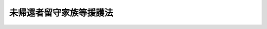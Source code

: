 .. _S28HO161:

========================
未帰還者留守家族等援護法
========================

.. raw:: html
    
    
    <b>未帰還者留守家族等援護法<br>
    （昭和二十八年八月一日法律第百六十一号）</b><br><br><div align="right">最終改正：平成一一年一二月二二日法律第一六〇号</div><br><a name="0000000000000000000000000000000000000000000000000000000000000000000000000000000"></a>
    <br>
    　<a href="#1000000000001000000000000000000000000000000000000000000000000000000000000000000" target="data">第一章　総則（第一条―第四条）</a>
    <br>
    　<a href="#1000000000002000000000000000000000000000000000000000000000000000000000000000000" target="data">第二章　援護（第五条―第二十八条）</a>
    <br>
    　<a href="#1000000000003000000000000000000000000000000000000000000000000000000000000000000" target="data">第三章　調査究明及び未帰還者の帰還促進（第二十九条）</a>
    <br>
    　<a href="#1000000000004000000000000000000000000000000000000000000000000000000000000000000" target="data">第四章　雑則（第三十条―第三十六条）</a>
    <br>
    　<a href="#5000000000000000000000000000000000000000000000000000000000000000000000000000000" target="data">附則</a>
    <br><p>　　　<b><a name="1000000000001000000000000000000000000000000000000000000000000000000000000000000">第一章　総則</a>
    </b>
    </p><p>
    </p><div class="arttitle"><a name="1000000000000000000000000000000000000000000000000100000000000000000000000000000">（この法律の目的）</a>
    </div><div class="item"><b>第一条</b>
    <a name="1000000000000000000000000000000000000000000000000100000000001000000000000000000"></a>
    　この法律は、未帰還者が置かれている特別の状態にかんがみ、国の責任において、その留守家族に対して手当を支給するとともに、未帰還者が帰還した場合において帰郷旅費の支給等を行い、もつてこれらの者を援護することを目的とする。
    </div>
    
    <p>
    </p><div class="arttitle"><a name="1000000000000000000000000000000000000000000000000200000000000000000000000000000">（未帰還者）</a>
    </div><div class="item"><b>第二条</b>
    <a name="1000000000000000000000000000000000000000000000000200000000001000000000000000000"></a>
    　この法律において「未帰還者」とは、左の各号に掲げる者であつて、日本の国籍を有するものをいう。
    <div class="number"><b><a name="1000000000000000000000000000000000000000000000000200000000001000000001000000000">一</a>
    </b>
    　もとの陸海軍に属していた者（もとの陸海軍から俸給、給料又はこれに相当する給与を受けていなかつた者を除く。）であつて、まだ復員していないもの（以下「未復員者」という。）
    </div>
    <div class="number"><b><a name="1000000000000000000000000000000000000000000000000200000000001000000002000000000">二</a>
    </b>
    　未復員者以外の者であつて、昭和二十年八月九日以後ソビエト社会主義共和国連邦、樺太、千島、北緯三十八度以北の朝鮮、関東州、満洲又は中国本土の地域内において生存していたと認められる資料があり、且つ、まだ帰還していないもの（自己の意思により帰還し条に掲げる裁判により本邦以外の地域において拘禁されていた者であつて、その拘禁を解かれまだ帰還していないものは、この法律の適用については、未帰還者とみなす。但し、日本の国籍を有しない者は、この限りでない。
    </div>
    
    <p>
    </p><div class="arttitle"><a name="1000000000000000000000000000000000000000000000000300000000000000000000000000000">（帰還）</a>
    </div><div class="item"><b>第三条</b>
    <a name="1000000000000000000000000000000000000000000000000300000000001000000000000000000"></a>
    　この法律において「帰還」とは、本邦以外の地域から居住の目的をもつて、本邦に帰ることをいう。
    </div>
    <div class="item"><b><a name="1000000000000000000000000000000000000000000000000300000000002000000000000000000">２</a>
    </b>
    　前条第二項の規定により未帰還者とみなされる者であつて、本邦において拘禁されているものが、その拘禁を解かれたときは、帰還したものとみなす。
    </div>
    
    <p>
    </p><div class="arttitle"><a name="1000000000000000000000000000000000000000000000000400000000000000000000000000000">（留守家族）</a>
    </div><div class="item"><b>第四条</b>
    <a name="1000000000000000000000000000000000000000000000000400000000001000000000000000000"></a>
    　この法律において「留守家族」とは、未帰還者の配偶者（婚姻の届出をしていないが、事実上婚姻関係と同様の事情にある者を含む。以下同じ。）、子、父母、孫及び祖父母であつて、本邦に住所又は居所を有するものをいう。
    </div>
    <div class="item"><b><a name="1000000000000000000000000000000000000000000000000400000000002000000000000000000">２</a>
    </b>
    　留守家族は、当該未帰還者が死亡していたことが後に判明した場合においても、その死亡の日にさかのぼつて留守家族でなかつたものとして取り扱われることはない。
    </div>
    
    
    <p>　　　<b><a name="1000000000002000000000000000000000000000000000000000000000000000000000000000000">第二章　援護</a>
    </b>
    </p><p>
    </p><div class="arttitle"><a name="1000000000000000000000000000000000000000000000000500000000000000000000000000000">（留守家族手当の支給）</a>
    </div><div class="item"><b>第五条</b>
    <a name="1000000000000000000000000000000000000000000000000500000000001000000000000000000"></a>
    　未帰還者の留守家族には、留守家族手当を支給する。
    </div>
    <div class="item"><b><a name="1000000000000000000000000000000000000000000000000500000000002000000000000000000">２</a>
    </b>
    　留守家族手当の支給は、これを受けようとする者の申請に基いて行う。
    </div>
    
    <p>
    </p><div class="arttitle"><a name="1000000000000000000000000000000000000000000000000600000000000000000000000000000">（留守家族の順位）</a>
    </div><div class="item"><b>第六条</b>
    <a name="1000000000000000000000000000000000000000000000000600000000001000000000000000000"></a>
    　留守家族手当の支給を受けることができる留守家族の順位は、配偶者、子、父母、孫、祖父母の順序とし、父母については、養父母は実父母に、祖父母については、養父母の父母は実父母の父母に、父母の養父母は父母の実父母に、それぞれ先だつものとする。
    </div>
    <div class="item"><b><a name="1000000000000000000000000000000000000000000000000600000000002000000000000000000">２</a>
    </b>
    　先順位者たるべき者が、次順位者たるべき者より後に生ずるに至つたときは、前項の規定は、当該次順位者が留守家族手当の支給を受けることができなくなつた後に限り、適用する。
    </div>
    
    <p>
    </p><div class="arttitle"><a name="1000000000000000000000000000000000000000000000000700000000000000000000000000000">（留守家族手当の支給条件）</a>
    </div><div class="item"><b>第七条</b>
    <a name="1000000000000000000000000000000000000000000000000700000000001000000000000000000"></a>
    　留守家族手当は、未帰還者が帰還しているとすれば、留守家族が主としてその者の収入によつて生計を維持していると認められる場合であつて、且つ、夫（婚姻の届出をしていないが、事実上婚姻関係と同様の事情にある者を含む。以下同じ。）、子、父母、孫又は祖父母については、これらの者がそれぞれ左の各号に規定する条件に該当する場合に支給する。
    <div class="number"><b><a name="1000000000000000000000000000000000000000000000000700000000001000000001000000000">一</a>
    </b>
    　夫については、障害の状態にあること。
    </div>
    <div class="number"><b><a name="1000000000000000000000000000000000000000000000000700000000001000000002000000000">二</a>
    </b>
    　子については、十八歳未満であること、又は障害の状態にあること。
    </div>
    <div class="number"><b><a name="1000000000000000000000000000000000000000000000000700000000001000000003000000000">三</a>
    </b>
    　父母については、六十歳以上であること、障害の状態にあること、又は配偶者がなく、且つ、その者を扶養することができる直系血族がないこと。
    </div>
    <div class="number"><b><a name="1000000000000000000000000000000000000000000000000700000000001000000004000000000">四</a>
    </b>
    　孫については、十八歳未満であること、又は障害の状態にあること。
    </div>
    <div class="number"><b><a name="1000000000000000000000000000000000000000000000000700000000001000000005000000000">五</a>
    </b>
    　祖父母については、六十歳以上であること、又は障害の状態にあること。
    </div>
    </div>
    
    <p>
    </p><div class="arttitle"><a name="1000000000000000000000000000000000000000000000000800000000000000000000000000000">（留守家族手当の額）</a>
    </div><div class="item"><b>第八条</b>
    <a name="1000000000000000000000000000000000000000000000000800000000001000000000000000000"></a>
    　留守家族手当の月額は、十一万七千九百十円とする。ただし、前条の規定に該当する留守家族が、二人ある場合においては十二万二千四百十円とし、三人ある場合においては十二万六千九百十円とし、四人以上ある場合においては十二万六千九百十円にこれらの留守家族のうち三人を除いた者一人につき千円を加えた額とする。
    </div>
    
    <p>
    </p><div class="arttitle"><a name="1000000000000000000000000000000000000000000000000900000000000000000000000000000">（同順位者数人ある場合の支給の申請）</a>
    </div><div class="item"><b>第九条</b>
    <a name="1000000000000000000000000000000000000000000000000900000000001000000000000000000"></a>
    　留守家族手当の支給を受けるべき同順位の者が二人以上あるときは、これらの者は、同順位者全員のために、そのうち一人を選定して留守家族手当の支給の申請をしなければならない。
    </div>
    
    <p>
    </p><div class="arttitle"><a name="1000000000000000000000000000000000000000000000001000000000000000000000000000000">（留守家族手当の支給方法）</a>
    </div><div class="item"><b>第十条</b>
    <a name="1000000000000000000000000000000000000000000000001000000000001000000000000000000"></a>
    　留守家族手当は、毎月、その月分を支払うものとする。
    </div>
    
    <p>
    </p><div class="arttitle"><a name="1000000000000000000000000000000000000000000000001100000000000000000000000000000">（支給の始期及び終期等）</a>
    </div><div class="item"><b>第十一条</b>
    <a name="1000000000000000000000000000000000000000000000001100000000001000000000000000000"></a>
    　留守家族手当の支給は、留守家族が、留守家族手当の支給の申請をした日の属する月の翌月（留守家族手当の支給を受けていた留守家族が、留守家族手当の支給を受けることができなくなつたことにより、次順位者に転給する場合においては、当該転給の原因たる事由が生じた日の属する月の翌月）から始め、左の各号の一に該当するに至つた日の属する月で終る。
    <div class="number"><b><a name="1000000000000000000000000000000000000000000000001100000000001000000001000000000">一</a>
    </b>
    　未帰還者が帰還したとき。
    </div>
    <div class="number"><b><a name="1000000000000000000000000000000000000000000000001100000000001000000002000000000">二</a>
    </b>
    　厚生労働大臣によつて未帰還者が自己の意思により帰還しないものと認められたとき。
    </div>
    <div class="number"><b><a name="1000000000000000000000000000000000000000000000001100000000001000000003000000000">三</a>
    </b>
    　未帰還者の死亡の事実が判明するに至つたとき。
    </div>
    <div class="number"><b><a name="1000000000000000000000000000000000000000000000001100000000001000000004000000000">四</a>
    </b>
    　前各号のほか、留守家族手当の支給を受けていた留守家族が、留守家族手当の支給を受けることができなくなつたとき。
    </div>
    </div>
    <div class="item"><b><a name="1000000000000000000000000000000000000000000000001100000000002000000000000000000">２</a>
    </b>
    　留守家族手当の支給を受けている留守家族は、未帰還者が死亡したものと確認するに足りる資料を得た場合又は左に掲げる事実を知るに至つた場合には、厚生労働省令で定める場合を除き、遅滞なく、その旨を都道府県知事に届け出なければならない。
    <div class="number"><b><a name="1000000000000000000000000000000000000000000000001100000000002000000001000000000">一</a>
    </b>
    　未帰還者が帰還したこと。
    </div>
    <div class="number"><b><a name="1000000000000000000000000000000000000000000000001100000000002000000002000000000">二</a>
    </b>
    　未帰還者が自己の意思により帰還しない状態にあること。
    </div>
    </div>
    <div class="item"><b><a name="1000000000000000000000000000000000000000000000001100000000003000000000000000000">３</a>
    </b>
    　前項第一号に規定する事実について届出があつた場合においては、未帰還者が帰還した日の属する月の翌月以後、当該留守家族がその事実を知るに至つた日までに、すでに支給した留守家族手当は、国庫に返還させないことができる。
    </div>
    <div class="item"><b><a name="1000000000000000000000000000000000000000000000001100000000004000000000000000000">４</a>
    </b>
    　第一項第二号又は第三号の規定により留守家族手当の支給を終えた場合において、その支給の終了前に当該留守家族が第二項に規定する資料を得、又は同項第二号に掲げる事実を知つていたものであるときは、その資料を得、又はその事実を知るに至つた日の属する月の翌月以後すでに支給した留守家族手当は、国庫に返還させることができる。
    </div>
    
    <p>
    </p><div class="arttitle"><a name="1000000000000000000000000000000000000000000000001200000000000000000000000000000">（留守家族手当の額の改定）</a>
    </div><div class="item"><b>第十二条</b>
    <a name="1000000000000000000000000000000000000000000000001200000000001000000000000000000"></a>
    　留守家族手当の支給を受けている留守家族につき、新たに第八条ただし書の規定により加給すべき留守家族があるに至つた場合における留守家族手当の額の改定は、当該留守家族手当の支給を受けている留守家族の申請により、当該申請のあつた日の属する月の翌月（当該加給の原因となつた事由の生じた日から一箇月以内に申請があつた場合においては、当該事由の生じた日の属する月の翌月）から行う。
    </div>
    <div class="item"><b><a name="1000000000000000000000000000000000000000000000001200000000002000000000000000000">２</a>
    </b>
    　留守家族手当の支給を受けている留守家族につき、加給の原因となつた留守家族がなくなつた場合又はその数が減じた場合における留守家族手当の額の改定は、当該事由が生じた日の属する月の翌月から行う。
    </div>
    
    <p>
    </p><div class="arttitle"><a name="1000000000000000000000000000000000000000000000001300000000000000000000000000000">（留守家族手当の支給をしない場合）</a>
    </div><div class="item"><b>第十三条</b>
    <a name="1000000000000000000000000000000000000000000000001300000000001000000000000000000"></a>
    　この法律の施行後九年を経過した日以後においては、過去七年以内に生存していたと認めるに足りる資料がない未帰還者の留守家族には、留守家族手当を支給しない。
    </div>
    
    <p>
    </p><div class="arttitle"><a name="1000000000000000000000000000000000000000000000001400000000000000000000000000000">（</a><a href="/cgi-bin/idxrefer.cgi?H_FILE=%91%e5%88%ea%93%f1%96%40%8e%6c%94%aa&amp;REF_NAME=%89%b6%8b%8b%96%40&amp;ANCHOR_F=&amp;ANCHOR_T=" target="inyo">恩給法</a>
    等との調整）
    </div><div class="item"><b>第十四条</b>
    <a name="1000000000000000000000000000000000000000000000001400000000001000000000000000000"></a>
    　未帰還者に関し、<a href="/cgi-bin/idxrefer.cgi?H_FILE=%91%e5%88%ea%93%f1%96%40%8e%6c%94%aa&amp;REF_NAME=%89%b6%8b%8b%96%40&amp;ANCHOR_F=&amp;ANCHOR_T=" target="inyo">恩給法</a>
    （大正十二年法律第四十八号）の規定による普通恩給（地方公共団体において支給するこれに相当する給付を含む。）を受ける権利につき裁定があつた場合又は国家公務員等共済組合法等の一部を改正する法律（昭和六十年法律第百五号）<a href="/cgi-bin/idxrefer.cgi?H_FILE=%91%e5%88%ea%93%f1%96%40%8e%6c%94%aa&amp;REF_NAME=%91%e6%93%f1%8f%f0&amp;ANCHOR_F=1000000000000000000000000000000000000000000000000200000000000000000000000000000&amp;ANCHOR_T=1000000000000000000000000000000000000000000000000200000000000000000000000000000#1000000000000000000000000000000000000000000000000200000000000000000000000000000" target="inyo">第二条</a>
    の規定による改正前の国家公務員等共済組合法の長期給付に関する施行法（昭和三十三年法律第百二十九号）<a href="/cgi-bin/idxrefer.cgi?H_FILE=%91%e5%88%ea%93%f1%96%40%8e%6c%94%aa&amp;REF_NAME=%91%e6%8e%6c%8f%5c%8b%e3%8f%f0&amp;ANCHOR_F=1000000000000000000000000000000000000000000000004900000000000000000000000000000&amp;ANCHOR_T=1000000000000000000000000000000000000000000000004900000000000000000000000000000#1000000000000000000000000000000000000000000000004900000000000000000000000000000" target="inyo">第四十九条</a>
    の規定による年金の支給があつた場合においては、当該未帰還者の留守家族には、当該普通恩給又は年金の支給額の限度において、留守家族手当を支給しない。
    </div>
    
    <p>
    </p><div class="arttitle"><a name="1000000000000000000000000000000000000000000000001500000000000000000000000000000">（帰郷旅費）</a>
    </div><div class="item"><b>第十五条</b>
    <a name="1000000000000000000000000000000000000000000000001500000000001000000000000000000"></a>
    　未帰還者が帰還したときは、帰郷旅費として、政令で定める金額を支給する。
    </div>
    
    <p>
    </p><div class="arttitle"><a name="1000000000000000000000000000000000000000000000001600000000000000000000000000000">（葬祭料）</a>
    </div><div class="item"><b>第十六条</b>
    <a name="1000000000000000000000000000000000000000000000001600000000001000000000000000000"></a>
    　未帰還者の死亡の事実が判明するに至つた場合においては、葬祭料として、その遺族（遺族がない場合においては、葬祭を行う者）に対し、その者の申請により、死亡者一人につき政令で定める金額を支給する。ただし、本邦に住所又は居所を有しない者には、支給しない。
    </div>
    <div class="item"><b><a name="1000000000000000000000000000000000000000000000001600000000002000000000000000000">２</a>
    </b>
    　前項に規定する遺族の範囲は、死亡した者の配偶者、子、父母、孫、祖父母及び兄弟姉妹とし、その順位は、葬祭を行う遺族があるときはその者を先にし、その者がないときは配偶者、子、父母、孫、祖父母、兄弟姉妹の順序による。
    </div>
    
    <p>
    </p><div class="arttitle"><a name="1000000000000000000000000000000000000000000000001700000000000000000000000000000">（遺骨引取経費）</a>
    </div><div class="item"><b>第十七条</b>
    <a name="1000000000000000000000000000000000000000000000001700000000001000000000000000000"></a>
    　未帰還者のうち、未復員者、ソビエト社会主義共和国連邦の地域内の未復員者と同様の実情にある者又は第二条第二項の規定により未帰還者とみなされる者につき、その者の死亡の事実が判明するに至つた場合においては、遺骨の引取に要する経費として、その遺族（遺族がない場合においては、葬祭を行う者）に対し、その者の申請により、死亡者一人につき政令で定める金額を支給する。ただし、本邦に住所又は居所を有しない者には、支給しない。
    </div>
    <div class="item"><b><a name="1000000000000000000000000000000000000000000000001700000000002000000000000000000">２</a>
    </b>
    　前条第二項の規定は、前項の場合に準用する。
    </div>
    
    <p>
    </p><div class="item"><b><a name="1000000000000000000000000000000000000000000000001800000000000000000000000000000">第十八条</a>
    </b>
    <a name="1000000000000000000000000000000000000000000000001800000000001000000000000000000"></a>
    　削除
    </div>
    
    <p>
    </p><div class="item"><b><a name="1000000000000000000000000000000000000000000000001900000000000000000000000000000">第十九条</a>
    </b>
    <a name="1000000000000000000000000000000000000000000000001900000000001000000000000000000"></a>
    　削除
    </div>
    
    <p>
    </p><div class="item"><b><a name="1000000000000000000000000000000000000000000000002000000000000000000000000000000">第二十条</a>
    </b>
    <a name="1000000000000000000000000000000000000000000000002000000000001000000000000000000"></a>
    　削除
    </div>
    
    <p>
    </p><div class="item"><b><a name="1000000000000000000000000000000000000000000000002100000000000000000000000000000">第二十一条</a>
    </b>
    <a name="1000000000000000000000000000000000000000000000002100000000001000000000000000000"></a>
    　削除
    </div>
    
    <p>
    </p><div class="item"><b><a name="1000000000000000000000000000000000000000000000002200000000000000000000000000000">第二十二条</a>
    </b>
    <a name="1000000000000000000000000000000000000000000000002200000000001000000000000000000"></a>
    　削除
    </div>
    
    <p>
    </p><div class="item"><b><a name="1000000000000000000000000000000000000000000000002300000000000000000000000000000">第二十三条</a>
    </b>
    <a name="1000000000000000000000000000000000000000000000002300000000001000000000000000000"></a>
    　削除
    </div>
    
    <p>
    </p><div class="item"><b><a name="1000000000000000000000000000000000000000000000002400000000000000000000000000000">第二十四条</a>
    </b>
    <a name="1000000000000000000000000000000000000000000000002400000000001000000000000000000"></a>
    　削除
    </div>
    
    <p>
    </p><div class="item"><b><a name="1000000000000000000000000000000000000000000000002500000000000000000000000000000">第二十五条</a>
    </b>
    <a name="1000000000000000000000000000000000000000000000002500000000001000000000000000000"></a>
    　削除
    </div>
    
    <p>
    </p><div class="arttitle"><a name="1000000000000000000000000000000000000000000000002600000000000000000000000000000">（障害一時金）</a>
    </div><div class="item"><b>第二十六条</b>
    <a name="1000000000000000000000000000000000000000000000002600000000001000000000000000000"></a>
    　第十七条第一項に規定する者が、自己の責に帰することのできない事由により負傷し、又は疾病にかかり、帰還の際なおつている場合、帰還後三年以内になおつた場合又はなおらないがその期間を経過した場合（<a href="/cgi-bin/idxrefer.cgi?H_FILE=%8f%ba%8e%4f%94%aa%96%40%88%ea%98%5a%94%aa&amp;REF_NAME=%90%ed%8f%9d%95%61%8e%d2%93%c1%95%ca%89%87%8c%ec%96%40&amp;ANCHOR_F=&amp;ANCHOR_T=" target="inyo">戦傷病者特別援護法</a>
    （昭和三十八年法律第百六十八号）の規定による療養の給付又は療養費の支給を受ける者については、当該療養の給付又は療養費の支給に係る療養を終わつた場合）において、別表中欄に掲げる程度の障害の状態にあるときは、その程度に応じ、その者の申請により、障害一時金として、同表下欄に定める金額を支給する。
    </div>
    
    <p>
    </p><div class="arttitle"><a name="1000000000000000000000000000000000000000000000002700000000000000000000000000000">（再支給の禁止）</a>
    </div><div class="item"><b>第二十七条</b>
    <a name="1000000000000000000000000000000000000000000000002700000000001000000000000000000"></a>
    　障害一時金の支給を受けた者には、同一の事由については、重ねて障害一時金を支給しない。
    </div>
    <div class="item"><b><a name="1000000000000000000000000000000000000000000000002700000000002000000000000000000">２</a>
    </b>
    　同一の事由について、他の法令の規定により障害一時金に相当する給付を受けることができる者には、障害一時金を支給しない。
    </div>
    
    <p>
    </p><div class="arttitle"><a name="1000000000000000000000000000000000000000000000002800000000000000000000000000000">（報告の請求）</a>
    </div><div class="item"><b>第二十八条</b>
    <a name="1000000000000000000000000000000000000000000000002800000000001000000000000000000"></a>
    　厚生労働大臣は、障害一時金の支給に関して必要があると認めるときは、障害一時金の支給を受ける者その他の関係者に対し、必要な報告を求めることができる。
    </div>
    
    
    <p>　　　<b><a name="1000000000003000000000000000000000000000000000000000000000000000000000000000000">第三章　調査究明及び未帰還者の帰還促進</a>
    </b>
    </p><p>
    </p><div class="arttitle"><a name="1000000000000000000000000000000000000000000000002900000000000000000000000000000">（調査究明及び帰還促進）</a>
    </div><div class="item"><b>第二十九条</b>
    <a name="1000000000000000000000000000000000000000000000002900000000001000000000000000000"></a>
    　国は、未帰還者の状況について調査究明をするとともに、その帰還の促進に努めなければならない。
    </div>
    
    
    <p>　　　<b><a name="1000000000004000000000000000000000000000000000000000000000000000000000000000000">第四章　雑則</a>
    </b>
    </p><p>
    </p><div class="arttitle"><a name="1000000000000000000000000000000000000000000000003000000000000000000000000000000">（時効）</a>
    </div><div class="item"><b>第三十条</b>
    <a name="1000000000000000000000000000000000000000000000003000000000001000000000000000000"></a>
    　障害一時金の支給を受ける権利は、その支給事由の生じた日から二年間行わないときは、時効によつて消滅する。
    </div>
    
    <p>
    </p><div class="arttitle"><a name="1000000000000000000000000000000000000000000000003100000000000000000000000000000">（譲渡等の禁止）</a>
    </div><div class="item"><b>第三十一条</b>
    <a name="1000000000000000000000000000000000000000000000003100000000001000000000000000000"></a>
    　この法律により援護を受ける権利は、譲り渡し、担保に供し、又は差し押えることができない。
    </div>
    
    <p>
    </p><div class="arttitle"><a name="1000000000000000000000000000000000000000000000003200000000000000000000000000000">（非課税）</a>
    </div><div class="item"><b>第三十二条</b>
    <a name="1000000000000000000000000000000000000000000000003200000000001000000000000000000"></a>
    　この法律により支給を受けた金銭を標準として、租税その他の公課を課することができない。
    </div>
    <div class="item"><b><a name="1000000000000000000000000000000000000000000000003200000000002000000000000000000">２</a>
    </b>
    　援護に関する書類には、印紙税を課さない。
    </div>
    
    <p>
    </p><div class="item"><b><a name="1000000000000000000000000000000000000000000000003300000000000000000000000000000">第三十三条</a>
    </b>
    <a name="1000000000000000000000000000000000000000000000003300000000001000000000000000000"></a>
    　削除
    </div>
    
    <p>
    </p><div class="arttitle"><a name="1000000000000000000000000000000000000000000000003400000000000000000000000000000">（権限又は事務の委任）</a>
    </div><div class="item"><b>第三十四条</b>
    <a name="1000000000000000000000000000000000000000000000003400000000001000000000000000000"></a>
    　この法律の施行に関する厚生労働大臣の権限又は権限に属する事務であつて、政令で定めるものは、政令で定めるところにより、内閣府、宮内庁並びに<a href="/cgi-bin/idxrefer.cgi?H_FILE=%95%bd%88%ea%88%ea%96%40%94%aa%8b%e3&amp;REF_NAME=%93%e0%8a%74%95%7b%90%dd%92%75%96%40&amp;ANCHOR_F=&amp;ANCHOR_T=" target="inyo">内閣府設置法</a>
    （平成十一年法律第八十九号）<a href="/cgi-bin/idxrefer.cgi?H_FILE=%95%bd%88%ea%88%ea%96%40%94%aa%8b%e3&amp;REF_NAME=%91%e6%8e%6c%8f%5c%8b%e3%8f%f0%91%e6%88%ea%8d%80&amp;ANCHOR_F=1000000000000000000000000000000000000000000000004900000000001000000000000000000&amp;ANCHOR_T=1000000000000000000000000000000000000000000000004900000000001000000000000000000#1000000000000000000000000000000000000000000000004900000000001000000000000000000" target="inyo">第四十九条第一項</a>
    及び<a href="/cgi-bin/idxrefer.cgi?H_FILE=%95%bd%88%ea%88%ea%96%40%94%aa%8b%e3&amp;REF_NAME=%91%e6%93%f1%8d%80&amp;ANCHOR_F=1000000000000000000000000000000000000000000000004900000000002000000000000000000&amp;ANCHOR_T=1000000000000000000000000000000000000000000000004900000000002000000000000000000#1000000000000000000000000000000000000000000000004900000000002000000000000000000" target="inyo">第二項</a>
    に規定する機関並びに<a href="/cgi-bin/idxrefer.cgi?H_FILE=%8f%ba%93%f1%8e%4f%96%40%88%ea%93%f1%81%5a&amp;REF_NAME=%8d%91%89%c6%8d%73%90%ad%91%67%90%44%96%40&amp;ANCHOR_F=&amp;ANCHOR_T=" target="inyo">国家行政組織法</a>
    （昭和二十三年法律第百二十号）<a href="/cgi-bin/idxrefer.cgi?H_FILE=%8f%ba%93%f1%8e%4f%96%40%88%ea%93%f1%81%5a&amp;REF_NAME=%91%e6%8e%4f%8f%f0%91%e6%93%f1%8d%80&amp;ANCHOR_F=1000000000000000000000000000000000000000000000000300000000002000000000000000000&amp;ANCHOR_T=1000000000000000000000000000000000000000000000000300000000002000000000000000000#1000000000000000000000000000000000000000000000000300000000002000000000000000000" target="inyo">第三条第二項</a>
    に規定する機関の長その他政令で定める者に委任することができる。
    </div>
    
    <p>
    </p><div class="arttitle"><a name="1000000000000000000000000000000000000000000000003400200000000000000000000000000">（都道府県が処理する事務）</a>
    </div><div class="item"><b>第三十四条の二</b>
    <a name="1000000000000000000000000000000000000000000000003400200000001000000000000000000"></a>
    　この法律に規定する厚生労働大臣の権限に属する事務の一部は、政令で定めるところにより、都道府県知事が行うこととすることができる。
    </div>
    
    <p>
    </p><div class="arttitle"><a name="1000000000000000000000000000000000000000000000003400300000000000000000000000000">（事務の区分）</a>
    </div><div class="item"><b>第三十四条の三</b>
    <a name="1000000000000000000000000000000000000000000000003400300000001000000000000000000"></a>
    　第十一条第二項の規定により都道府県が処理することとされている事務は、<a href="/cgi-bin/idxrefer.cgi?H_FILE=%8f%ba%93%f1%93%f1%96%40%98%5a%8e%b5&amp;REF_NAME=%92%6e%95%fb%8e%a9%8e%a1%96%40&amp;ANCHOR_F=&amp;ANCHOR_T=" target="inyo">地方自治法</a>
    （昭和二十二年法律第六十七号）<a href="/cgi-bin/idxrefer.cgi?H_FILE=%8f%ba%93%f1%93%f1%96%40%98%5a%8e%b5&amp;REF_NAME=%91%e6%93%f1%8f%f0%91%e6%8b%e3%8d%80%91%e6%88%ea%8d%86&amp;ANCHOR_F=1000000000000000000000000000000000000000000000000200000000009000000001000000000&amp;ANCHOR_T=1000000000000000000000000000000000000000000000000200000000009000000001000000000#1000000000000000000000000000000000000000000000000200000000009000000001000000000" target="inyo">第二条第九項第一号</a>
    に規定する<a href="/cgi-bin/idxrefer.cgi?H_FILE=%8f%ba%93%f1%93%f1%96%40%98%5a%8e%b5&amp;REF_NAME=%91%e6%88%ea%8d%86&amp;ANCHOR_F=1000000000000000000000000000000000000000000000000200000000009000000001000000000&amp;ANCHOR_T=1000000000000000000000000000000000000000000000000200000000009000000001000000000#1000000000000000000000000000000000000000000000000200000000009000000001000000000" target="inyo">第一号</a>
    法定受託事務とする。
    </div>
    
    <p>
    </p><div class="arttitle"><a name="1000000000000000000000000000000000000000000000003500000000000000000000000000000">（省令への委任）</a>
    </div><div class="item"><b>第三十五条</b>
    <a name="1000000000000000000000000000000000000000000000003500000000001000000000000000000"></a>
    　この法律に特別の規定がある場合を除くほか、この法律の実施のための手続その他その執行について必要な細則は、厚生労働省令で定める。
    </div>
    
    <p>
    </p><div class="arttitle"><a name="1000000000000000000000000000000000000000000000003600000000000000000000000000000">（罰則）</a>
    </div><div class="item"><b>第三十六条</b>
    <a name="1000000000000000000000000000000000000000000000003600000000001000000000000000000"></a>
    　第二十八条の規定に違反して、報告をせず、又は虚偽の報告をした者は、一万円以下の過料に処する。
    </div>
    
    
    
    <br><a name="5000000000000000000000000000000000000000000000000000000000000000000000000000000"></a>
    　　　<a name="5000000001000000000000000000000000000000000000000000000000000000000000000000000"><b>附　則　抄</b></a>
    <br><p></p><div class="item"><b>１</b>
    　この法律は、昭和二十八年八月一日から施行する。
    </div>
    <div class="arttitle">（未復員者給与法等の廃止）</div>
    <div class="item"><b>２</b>
    　未復員者給与法（昭和二十二年法律第百八十二号。以下「旧法」という。）及び特別未帰還者給与法（昭和二十三年法律第二百七十九号）は、廃止する。
    </div>
    <div class="arttitle">（申請主義の特例）</div>
    <div class="item"><b>４</b>
    　この法律の施行の際、現に旧法（特別未帰還者給与法第二条において準用する場合を含む。以下同じ。）又は従前の公務員給与法附則第三項（他の法令において準用し、又は例による場合を含む。以下同じ。）の規定により、俸給又は扶養手当（以下単に「俸給」という。）の支払を受けている者で、この法律の規定により留守家族手当の支給を受けることができるものに対しては、第五条第二項の申請を要しないで、昭和二十八年八月分から留守家族手当を支給する。
    </div>
    <div class="arttitle">（留守家族手当の始期の特例）</div>
    <div class="item"><b>５</b>
    　この法律の施行後昭和二十八年九月三十日までの間に、留守家族が第七条の規定に該当するに至つた場合において、当該留守家族が、同年十月三十一日までの間に、留守家族手当の支給の申請をしたときは、当該留守家族に対する留守家族手当の支給の始期は、第十一条第一項の規定にかかわらず、を受けることができる留守家族がなくなるまでの間、特別手当を支給しない。
    </div>
    <div class="item"><b>１０</b>
    　この法律の施行後留守家族手当の支給を受けることができる留守家族がなくなつた場合において、他に従前の例による扶養親族たる資格を有する者（この法律の施行後その資格を有するに至つた者を除く。）があるときは、その者に対して、その日の属する月の翌月以降、毎月、従前の例により計算した俸給の額に相当する額の特別手当を支給する。
    </div>
    <div class="item"><b>１１</b>
    　前項の場合において、従前の例による扶養親族たる資格を有する者が二人以上であるときは、特別手当は、同項の規定にかかわらず、従前の例による順位により先順位にある者に支給するものとし、同順位者が数人あるときは、その全員に対して支給するものとする。
    </div>
    <div class="item"><b>１２</b>
    　従前の扶養手当の計算の基礎となつた扶養親族のうち、この法律の施行後死亡し、又は従前の例による扶養親族たる資格を欠く者があるに至つたときは、その日の属する月の翌月から特別手当の額を改定するものとし、改定後の額については、従前の例による。
    </div>
    <div class="item"><b>１３</b>
    　第十三条及び第十四条の規定は、特別手当について準用する。
    </div>
    <div class="item"><b>１４</b>
    　特別手当は、当該未帰還者につき、この法律の規定による留守家族手当の支給を受けることができる留守家族があるに至つた場合には、その日の属する月の翌月以降、留守家族手当の支給を受けることができる留守家族がなくなるまでの間、支給しない。
    </div>
    <div class="arttitle">（額の特例）</div>
    <div class="item"><b>１５</b>
    　附則第九項但書又は前項に規定する場合に支給する留守家族手当の額は、第八条の規定にかかわらず、同条に規定する額に、従前の例による扶養親族たる資格を有する者（この法律の施行後その資格を有するに至つた者及び第七条の規定に該当する者を除く。）一人につき四百円を加えた額とする。
    </div>
    <div class="item"><b>１６</b>
    　前項の規定は、この法律の施行の際現に旧法又は従前の公務員給与法附則第三項の規定により俸給の支払を受けている者に支給する留守家族手当の額について準用する。
    </div>
    <div class="arttitle">（差額支給）</div>
    <div class="item"><b>１７</b>
    　従前の公務員給与法附則第三項の規定による未帰還職員につき、この法律の規定により支給する留守家族手当について、附則第十五項（前項において準用する場合を含む。）又は第八条に規定する額が、左に掲げる額より少額であるときは、その差額を留守家族手当に加えて支給する。
    <div class="number"><b>一</b>
    　第二号に規定する留守家族手当以外の留守家族手当については、この法律の施行の際現に旧法及び従前の公務員給与法附則第三項の規定によつて支給している俸給の額
    </div>
    <div class="number"><b>二</b>
    　附則第十四項に規定する場合に支給する留守家族手当については、その支給をはじめた際支給していた特別手当の額
    </div>
    </div>
    <div class="item"><b>１８</b>
    　前項各号に規定する額は、これらの額の計算の基礎となつた扶養親族のうち、留守家族手当の支給開始後死亡し、又は従前の例による扶養親族たる資格を欠く者があるに至つたときは、その日の属する月の翌月から減額するものとし、減ずべき額については、従前の例による。
    </div>
    <div class="arttitle">（未支給の給与）</div>
    <div class="item"><b>２０</b>
    　旧法又は従前の公務員給与法附則第三項の規定による給与であつて、この法律の施行の際まだ支給していないものについては、なお、従前の例による。
    </div>
    <div class="arttitle">（俸給の返還をさせない場合）</div>
    <div class="item"><b>２１</b>
    　旧法又は従前の公務員給与法附則第三項の規定により、俸給の支給を受けていた者が、すでに死亡し、又は未復員者、特別未帰還者若しくは未帰還職員でなくなつていたことが判明した場合には、その者が死亡し、又は未復員者、特別未帰還者若しくは未帰還職員でなくなつた日以降の分として、その事実が判明した日までの間に、すでに支給された俸給は、国庫に返還させないことができる。
    </div>
    <div class="arttitle">（療養の給付）</div>
    <div class="item"><b>２２</b>
    　第十八条第一項の規定は、この法律の施行前に帰還した未帰還者についても、適用する。但し、その者が療養の給付を受けることができる期間については、従前の例による。
    </div>
    <div class="item"><b>２３</b>
    　この法律の施行前に、旧法第八条の二第一項若しくは未復員者給与法の一部を改正する法律（昭和二十三年法律第二百七十七号。以下「旧法中改正法」という。）附則第二条第一項又は旧法第八条の二第二項（旧法中改正法附則第二条第二項において準用する場合を含む。）の規定によつて、厚生大臣が療養を要するものと認めた負傷又は疾病については、それぞれ第十八条第二項又は同条第六項において準用する同条第二項の規定による厚生大臣の認定があつたものとみなす。
    </div>
    <div class="arttitle">（指定医療機関）</div>
    <div class="item"><b>２４</b>
    　この法律の施行前に、旧法の規定により厚生大臣の指定した医療機関は、この法律の規定により厚生大臣が指定した医療機関とみなす。
    </div>
    <div class="arttitle">（指定医療機関以外の医療機関から受けた療養）</div>
    <div class="item"><b>２５</b>
    　第二十四条第一項の規定は、この法律の施行前に指定医療機関以外の医療機関から療養を受けた者についても、適用する。
    </div>
    <div class="arttitle">（再給付の禁止）</div>
    <div class="item"><b>２６</b>
    　この法律の施行前、他の法令の規定によりこの法律による障害一時金に相当する給付を受けた者には、同一の事由について、この法律による療養を行わず、又は障害一時金を支給しない。但し、厚生大臣が必要があると認める場合においては、療養の給付を行うことができる。
    </div>
    <div class="arttitle">（実績の保障）</div>
    <div class="item"><b>２７</b>
    　この法律の施行の際、現に旧法の規定による給与の支給を受けている者で、第二条に規定する未帰還者でないものは、当分の間、第十七条第一項に規定する未帰還者とみなして、その者及びその留守家族に対し、この法律による援護を行うことができる。
    </div>
    <div class="item"><b>２８</b>
    　前項の者が、本邦以外の地域から本邦に入国したとき（日本国との平和条約第十一条に掲げる裁判により本邦以外の地域において拘禁され、拘禁のまま本邦に入国したときを除く。）は、この法律の適用については、その者が帰還したものとみなす。前項に掲げる者で、日本国との平和条約第十一条に掲げる裁判により本邦において拘禁されていたものが、拘禁を解かれたときも、同様とする。
    </div>
    <div class="arttitle">（恩給法との調整）</div>
    <div class="item"><b>２９</b>
    　未帰還者に関し、恩給法の規定による普通恩給の給与が行われる場合において、当該普通恩給の給与が始められた月分以降、当該普通恩給を受ける権利につき裁定のあつた日の属する月までの分として、留守家族手当又は特別手当が支給されたときは、その支給された額は、政令で定めるところにより、当該普通恩給の内払とみなす。
    </div>
    <div class="arttitle">（療養給付期間の延長）</div>
    <div class="item"><b>４０</b>
    　厚生大臣は、附則第二十二項の規定により療養の給付を受けている者が、同項但書に規定する期間を経過する日において、なお、引き続き療養を要する場合においては、その期間の経過後においても、さらに四年間、その者の申請により、必要な療養の給付を行うことができる。
    </div>
    <div class="item"><b>４１</b>
    　厚生大臣は、前項の規定により療養の給付を受けている者が、同項に規定する期間を経過する日において、なお、引き続き療養を要する場合においては、その期間の経過後においても、さらに二年間、その者の申請により、必要な療養の給付を行うことができる。
    </div>
    <div class="item"><b>４２</b>
    　厚生大臣は、前項の規定により療養の給付を受けている者が、同項に規定する期間を経過する日において、なお、引き続き療養を要する場合においては、その期間の経過後においても、さらに二年間、その者の申請により、必要な療養の給付を行なうことができる。
    </div>
    <div class="item"><b>４３</b>
    　厚生大臣は、前項の規定により療養の給付を受けている者が、同項に規定する期間を経過する日において、なお、引き続き療養を要する場合においては、その期間の経過後においても、当分の間、その者の申請により、必要な療養の給付を行なうことができる。
    </div>
    <div class="item"><b>４４</b>
    　第十八条第二項の規定は、前四項の場合に準用する。
    </div>
    <div class="arttitle">（留守家族手当又は特別手当の額に相当する額の手当の支給）</div>
    <div class="item"><b>４５</b>
    　未帰還者につき留守家族手当し、その者が支給を受けるべき留守家族手当又は特別手当の額（新該当者に係る分を除く。）に相当する額の手当を、当該未帰還者の帰還した日の属する月の翌月以後三箇月間又は当該未帰還者の死亡の事実が判明するに至つた日の属する月の翌月以後六箇月間、毎月、支給する。
    </div>
    <div class="arttitle">（恩給法及び戦傷病者戦没者遺族等援護法との調整）</div>
    <div class="item"><b>４６</b>
    　前項の規定による手当の支給に係る未帰還者であつた者（以下単に「未帰還者であつた者」という。）に関し、恩給法の規定による普通恩給若しくは扶助料（地方公共団体において支給するこれらに相当する給付を含む。）又は戦傷病者戦没者遺族等援護法（昭和二十七年法律第百二十七号）の規定による遺族年金を受ける権利につき裁定があつた場合においては、その者に関し、当該裁定のあつた日の属する月の翌月分以降、当該普通恩給、扶助料又は遺族年金の支給額の限度において、同項の規定による手当を支給しない。
    </div>
    <div class="item"><b>４７</b>
    　未帰還者であつた者に関し、恩給法の規定による普通恩給若しくは扶助料又は戦傷病者戦没者遺族等援護法の規定による遺族年金の支給が行われる場合において、その者の帰還した日（その者が帰還後退職したときは、その退職の日）の属する月の翌月分以降又はその者の死亡の事実が判明した日の属する月の翌月分以降、当該普通恩給、扶助料又は遺族年金を受ける権利につき裁定のあつた日の属する月（当該裁定が附則第四十五項の規定による手当の支給を終えるべき月の翌月以後あつた場合は、当該手当の支給を終えるべき月）までの分として、附則第四十五項の規定による手当が支給されたときは、その支給された額は、政令で定めるところにより、当該普通恩給、扶助料又は遺族年金の内払とみなす。
    </div>
    <div class="item"><b>４８</b>
    　未帰還者に関し、国家公務員等共済組合法の長期給付に関する施行法第四十九条又は地方公務員等共済組合法の長期給付等に関する施行法第百二十四条の規定による年金の給与が行われる場合において、当該年金の給与が始められた月以降の分として留守家族手当又は特別手当が支給されたときは、その支給を受けた者は、その支給された留守家族手当又は特別手当の額に相当する金額を政令で定めるところにより、返還しなければならない。
    </div>
    <div class="arttitle">（障害一時金に相当する給付を受けたため旧未復員者給与法等の規定による療養を受けることができなかつた者に対する療養の給付）</div>
    <div class="item"><b>４９</b>
    　この法律の施行前に復員した者、旧特別未帰還者給与法第一条に規定する特別未帰還者でこの法律の施行前に帰国したもの又は日本国との平和条約第十一条に掲げる裁判により本邦以外の地域において拘禁され、この法律の施行前にその拘禁を解かれて帰国した者若しくは日本国との平和条約第十一条に掲げる裁判により本邦において拘禁され、この法律の施行前にその拘禁を解かれた者であつて、同一の事由について、法令の規定により旧未復員者給与法（旧特別未帰還者給与法第二条において準用する場合を含む。以下同じ。）の規定による障害一時金に相当する給付を受けたため、この法律の施行の際旧未復員者給与法の規定による療養を受けることができなかつたもの（附則第二十六項ただし書の規定により療養の給付を受けるに至つた者を除く。）のうち厚生大臣が療養の給付を行なう必要があると認める者については、附則第二十二項ただし書の規定にかかわらず、第十八条第一項の規定を適用する。この場合において、第十八条第一項中「自己の責に帰することのできない事由により」とあるのは「復員前、帰国前又は帰国前若しくは拘禁中自己の責に帰することのできない事由により」と、「帰還後療養を要する場合」とあるのは「復員後、帰国後又は拘禁を解かれて帰国後若しくは拘禁を解かれた後療養を要する場合」と、「帰還後三年」とあるのは「未帰還者留守家族等援護法の一部を改正する法律（昭和三十五年法律第百三十五号）の施行後三年」と読み替えるものとする。
    </div>
    
    <br>　　　<a name="5000000002000000000000000000000000000000000000000000000000000000000000000000000"><b>附　則　（昭和二九年三月三一日法律第二九号）　抄</b></a>
    <br><p></p><div class="arttitle">（施行期日）</div>
    <div class="item"><b>１</b>
    　この法律は、公布の日から施行する。但し、附則第二項の規定は、昭和二十九年四月一日から施行し、附則第四項の規定は、昭和二十八年八月一日から適用する。
    </div>
    
    <br>　　　<a name="5000000003000000000000000000000000000000000000000000000000000000000000000000000"><b>附　則　（昭和二九年六月三〇日法律第二〇〇号）　抄</b></a>
    <br><p></p><div class="arttitle">（施行期日）</div>
    <div class="item"><b>１</b>
    　この法律は、公布の日から施行する。
    </div>
    <div class="arttitle">（適用区分）</div>
    <div class="item"><b>２</b>
    　第五十八条ノ四の改正規定は昭和二十九年七月分の恩給から、別表の改正規定及び附則第七項中恩給法の一部を改正する法律（昭和二十八年法律第百五十五号。以下本項、次項及び第五項において「法律第百五十五号」という。）附則別表第三の改正規定に係る部分は昭和二十九年一月一日から、附則第七項中法律第百五十五号附則第二十二条及び第二十九条第四項の改正規定に係る部分並びに附則第八項の規定は昭和二十九年四月一日から適用する。
    </div>
    
    <br>　　　<a name="5000000004000000000000000000000000000000000000000000000000000000000000000000000"><b>附　則　（昭和三〇年八月五日法律第一二九号）　抄</b></a>
    <br><p></p><div class="item"><b>１</b>
    　この法律は、公布の日から施行する。ただし、第八条の改正規定は、昭和三十年十月一日から施行する。
    </div>
    
    <br>　　　<a name="5000000005000000000000000000000000000000000000000000000000000000000000000000000"><b>附　則　（昭和三一年四月一一日法律第六七号）</b></a>
    <br><p>
    　この法律は、公布の日から施行する。
    </p></div>
    
    <br>　　　<a name="5000000006000000000000000000000000000000000000000000000000000000000000000000000"><b>附　則　（昭和三一年六月六日法律第一三四号）　抄</b></a>
    <br><p>
    </p><div class="arttitle">（施行期日）</div>
    <div class="item"><b>第一条</b>
    　この法律は、昭和三十一年七月一日から施行する。
    </div>
    
    <br>　　　<a name="5000000007000000000000000000000000000000000000000000000000000000000000000000000"><b>附　則　（昭和三三年五月一日法律第一二五号）　抄</b></a>
    <br><p></p><div class="arttitle">（施行期日）</div>
    <div class="item"><b>１</b>
    　この法律は、昭和三十四年一月一日から施行する。ただし、第一条中戦傷病者戦没者遺族等援護法（以下「遺族援護法」という。）第八条の改正規定及び同法第二十六条第一項の改正規定、第二条中未帰還者留守家族等援護法（以下「留守家族援護法」という。）第八条の改正規定並びに附則第三項から第八項までの規定は、昭和三十三年十月一日から、第一条中遺族援護法附則第十九項の次に一項を加える改正規定及び第二条中留守家族援護法の附則の改正規定は、公布の日から施行し、改正後の遺族援護法第八条第四項の規定は、昭和三十四年一月一日から適用する。
    </div>
    <div class="arttitle">（留守家族援護法の一部改正に伴う経過措置）</div>
    <div class="item"><b>８</b>
    　未帰還者の父又は母に支給する昭和三十三年十月分からその者が六十歳に達する日の属する月分までの留守家族手当の額を算出する場合には、改正後の留守家族援護法第八条中「四千二百五十円」とあり、及び前項中「三千五百九十三円」とあるのは、「二千九百三十七円」と読み替えるものとする。ただし、その者が不具廃疾である間に係る留守家族手当の額を算出する場合には、この限りでない。
    </div>
    
    <br>　　　<a name="5000000008000000000000000000000000000000000000000000000000000000000000000000000"><b>附　則　（昭和三三年五月一日法律第一二九号）　抄</b></a>
    <br><p></p><div class="arttitle">（施行期日）</div>
    <div class="item"><b>１</b>
    　この法律は、昭和三十四年一月一日から施行する。
    </div>
    
    <br>　　　<a name="5000000009000000000000000000000000000000000000000000000000000000000000000000000"><b>附　則　（昭和三四年三月三日法律第七号）　抄</b></a>
    <br><p></p><div class="arttitle">（施行期日）</div>
    <div class="item"><b>１</b>
    　この法律は、昭和三十四年四月一日から施行する。
    </div>
    
    <br>　　　<a name="5000000010000000000000000000000000000000000000000000000000000000000000000000000"><b>附　則　（昭和三五年八月一日法律第一三五号）　抄</b></a>
    <br><p></p><div class="arttitle">（施行期日）</div>
    <div class="item"><b>１</b>
    　この法律は、公布の日から施行する。
    </div>
    <div class="arttitle">（一部負担金等に関する経過措置）</div>
    <div class="item"><b>２</b>
    　この法律の施行前に行なわれた療養の給付に係る一部負担金の徴収及びこの法律の施行前に行なわれた療養に係る療養費の額の算定については、なお従前の例による。
    </div>
    
    <br>　　　<a name="5000000011000000000000000000000000000000000000000000000000000000000000000000000"><b>附　則　（昭和三七年五月一〇日法律第一一五号）　抄</b></a>
    <br><p></p><div class="arttitle">（施行期日）</div>
    <div class="item"><b>１</b>
    　この法律は、公布の日から施行する。ただし、第一条中戦傷病者戦没者遺族等援護法（以下「遺族援護法」という。）第八条第一項及び第四項並びに第二十六条の改正規定、第二条の規定、第三条中未帰還者留守家族等援護法（以下「留守家族援護法」という。）第八条の改正規定並びに附則第二項及び附則第四項から附則第九項までの規定は昭和三十七年十月一日から、第一条中遺族援護法第八条第三項の改正規定及び附則第三項の規定は昭和三十八年七月一日から施行し、改正後の留守家族援護法第十六条第一項（第二十五条において準用する場合を含む。）及び第十七条第一項の規定は昭和三十七年四月一日から、改正後の未帰還者に関する特別措置法第四条及び第五条の規定は、昭和三十四年四月一日から適用する。
    </div>
    
    <br>　　　<a name="5000000012000000000000000000000000000000000000000000000000000000000000000000000"><b>附　則　（昭和三七年九月八日法律第一五三号）　抄</b></a>
    <br><p></p><div class="item"><b>１</b>
    　この法律は、昭和三十七年十二月一日から施行する。
    </div>
    
    <br>　　　<a name="5000000013000000000000000000000000000000000000000000000000000000000000000000000"><b>附　則　（昭和三八年四月一日法律第七四号）　抄</b></a>
    <br><p>
    </p><div class="arttitle">（施行期日）</div>
    <div class="item"><b>第一条</b>
    　この法律は、昭和三十八年十月一日から施行する。ただし、第二条、第三条及び附則第六条の規定は、公布の日から施行する。
    </div>
    
    <p>
    </p><div class="arttitle">（未帰還者留守家族等援護法の一部改正に伴う経過措置）</div>
    <div class="item"><b>第六条</b>
    　第二条の規定の施行の際この法律による改正後の未帰還者留守家族等援護法第二十四条の二第一項に規定する長期入院患者（以下「長期入院患者」という。）に該当する者又は第二条の規定の施行の日から起算して三箇月以内に長期入院患者に該当するに至つた者が、同条の規定の施行の日から起算して四箇月以内に同項の規定により療養手当の支給の申請をしたときは、これらの者に対する療養手当の支給は、この法律による改正後の同法第二十四条の二第三項の規定にかかわらず、それぞれ第二条の規定の施行の日の属する月又はその者が長期入院患者に該当するに至つた日の属する月の翌月から始める。
    </div>
    
    <br>　　　<a name="5000000014000000000000000000000000000000000000000000000000000000000000000000000"><b>附　則　（昭和三八年八月三日法律第一六八号）　抄</b></a>
    <br><p></p><div class="arttitle">（施行期日）</div>
    <div class="item"><b>１</b>
    　この法律は、公布の日から起算して三箇月をこえない範囲内において政令で定める日から施行する。
    </div>
    <div class="arttitle">（戦傷病者認定票の交付）</div>
    <div class="item"><b>４</b>
    　厚生大臣は、この法律の施行の際、現に附則第二十三項の規定による改正前の未帰還者留守家族等援護法（昭和二十八年法律第百六十一号）（以下「旧未帰還者援護法」という。）の規定による療養の給付（療養費の支給を含む。）若しくは附則第二十項の規定による改正前の戦傷病者戦没者遺族等援護法（昭和二十七年法律第百二十七号）（以下「旧戦傷病者援護法」という。）の規定による更生医療の給付（更生医療に要する費用の支給を含む。）を受け、又は旧戦傷病者援護法の規定により国立保養所に収容されている者（附則第十一項に規定する者を除く。）に対しては、前項の規定により読み替えられた第四条第一項の規定にかかわらず、その者の請求がなくても戦傷病者認定票を交付するものとする。
    </div>
    <div class="item"><b>１１</b>
    　第二条第二項第一号から第三号まで、第十号及び第十一号に掲げる者に該当する者の当該各号に規定する負傷又は疾病（同条第三項及び第四項の規定によりこれらの負傷又は疾病とみなされるものを含む。）を除き、戦傷病者の公務上の傷病については、当分の間、第十条から第十九条までの規定は、適用しない。
    </div>
    <div class="arttitle">（未帰還者留守家族等援護法の一部改正に伴う経過措置）</div>
    <div class="item"><b>２４</b>
    　この法律の施行前に行なわれた旧未帰還者援護法の規定による療養の給付に関しては、同法第二十二条、第二十三条、第二十八条及び第三十六条の規定は、なお、その効力を有する。
    </div>
    <div class="item"><b>２５</b>
    　この法律の施行前に行なわれた療養に係る旧未帰還者援護法の規定による療養費の支給に関しては、同法第二十四条、第二十八条、第三十条及び第三十六条の規定は、なお、その効力を有する。
    </div>
    <div class="item"><b>２６</b>
    　この法律の施行前に旧未帰還者援護法第二十五条の規定に該当した者に関しては、同法同条の規定は、なお、その効力を有する。
    </div>
    <div class="item"><b>２７</b>
    　この法律の施行前に旧未帰還者援護法の規定による療養の給付（療養費の支給を含む。）を受けることのできる期間内に当該療養の給付に係る負傷又は疾病がなおつた者又はなおらないで当該期間を経過した者に関しては、同法第二十六条の規定は、なお、その効力を有する。
    </div>
    <div class="item"><b>２８</b>
    　旧未帰還者援護法第十八条、第二十四条、第二十四条の二及び第二十五条の規定により支給される金品については、同法第三十二条第一項の規定は、なお、その効力を有する。
    </div>
    <div class="item"><b>２９</b>
    　この法律の施行前にした行為に対する罰則の適用については、なお、従前の例による。
    </div>
    
    <br>　　　<a name="5000000015000000000000000000000000000000000000000000000000000000000000000000000"><b>附　則　（昭和三九年七月六日法律第一五二号）　抄</b></a>
    <br><p>
    </p><div class="arttitle">（施行期日）</div>
    <div class="item"><b>第一条</b>
    　この法律は、昭和三十九年十月一日（以下「施行日」という。）から施行する。
    </div>
    
    <br>　　　<a name="5000000016000000000000000000000000000000000000000000000000000000000000000000000"><b>附　則　（昭和三九年七月九日法律第一五九号）　抄</b></a>
    <br><p>
    </p><div class="arttitle">（施行期日）</div>
    <div class="item"><b>第一条</b>
    　この法律は、昭和三十九年十月一日から施行する。
    </div>
    <div class="item"><b>２</b>
    　前項の規定にかかわらず、第二条、第五条（戦傷病者特別援護法第二条の改正規定を除く。）、附則第五条及び附則第八条の規定は、昭和三十九年四月一日から施行する。ただし、公布の日が同月二日以後であるときは、公布の日から施行し、同月一日から適用する。
    </div>
    
    <br>　　　<a name="5000000017000000000000000000000000000000000000000000000000000000000000000000000"><b>附　則　（昭和四〇年六月一日法律第九九号）　抄</b></a>
    <br><p>
    </p><div class="arttitle">（施行期日）</div>
    <div class="item"><b>第一条</b>
    　この法律は、昭和四十年十月一日から施行する。
    </div>
    
    <br>　　　<a name="5000000018000000000000000000000000000000000000000000000000000000000000000000000"><b>附　則　（昭和四一年七月一日法律第一〇八号）　抄</b></a>
    <br><p>
    </p><div class="arttitle">（施行期日等）</div>
    <div class="item"><b>第一条</b>
    　この法律中、第二条、第四条、第五条（戦傷病者特別援護法第二条の改正規定を除く。）、第六条及び第八条の規定並びに附則第十三条及び附則第十五条から附則第十七条までの規定は、公布の日から、その他の規定は、昭和四十一年十月一日から施行する。
    </div>
    <div class="item"><b>２</b>
    　この法律による改正後の未帰還者留守家族等援護法第十六条第一項の規定、この法律による改正後の戦傷病者特別援護法第十九条第一項の規定、この法律による改正後の戦傷病者戦没者遺族等援護法等の一部を改正する法律（昭和三十九年法律第百五十九号）附則第十三条の規定、この法律による改正後の戦没者等の遺族に対する特別弔慰金支給法第二条第一項第一号及び第二条の二の規定並びに附則第十三条及び附則第十六条の規定は、昭和四十一年四月一日から適用する。
    </div>
    
    <p>
    </p><div class="arttitle">（未帰還者留守家族等援護法の一部改正に伴う経過措置）</div>
    <div class="item"><b>第十三条</b>
    　昭和四十一年三月三十一日までに支給事由が生じた葬祭料の額については、この法律による改正後の未帰還者留守家族等援護法第十六条第一項の規定にかかわらず、なお従前の例による。
    </div>
    
    <br>　　　<a name="5000000019000000000000000000000000000000000000000000000000000000000000000000000"><b>附　則　（昭和四二年七月一四日法律第五八号）　抄</b></a>
    <br><p>
    </p><div class="arttitle">（施行期日）</div>
    <div class="item"><b>第一条</b>
    　この法律中、第三条から第五条までの規定及び附則第七条の規定は、公布の日から、その他の規定は、昭和四十二年十月一日から施行する。
    </div>
    
    <br>　　　<a name="5000000020000000000000000000000000000000000000000000000000000000000000000000000"><b>附　則　（昭和四三年五月二一日法律第六〇号）　抄</b></a>
    <br><p></p><div class="arttitle">（施行期日等）</div>
    <div class="item"><b>１</b>
    　この法律は、昭和四十三年十月一日から施行する。
    </div>
    
    <br>　　　<a name="5000000021000000000000000000000000000000000000000000000000000000000000000000000"><b>附　則　（昭和四四年七月一五日法律第六一号）　抄</b></a>
    <br><p>
    </p><div class="arttitle">（施行期日等）</div>
    <div class="item"><b>第一条</b>
    　この法律は、昭和四十四年十月一日から施行する。ただし、第二条中未帰還者留守家族等援護法第十六条第一項の改正規定、第三条中戦傷病者特別援護法第十八条第二項及び第十九条第一項の改正規定並びに附則第六条及び附則第七条の規定は、公布の日から施行する。
    </div>
    <div class="item"><b>２</b>
    　この法律による改正後の未帰還者留守家族等援護法第十六条第一項、この法律による改正後の戦傷病者特別援護法第十八条第二項及び第十九条第一項並びに附則第六条及び附則第七条第一項の規定は、昭和四十四年四月一日から適用する。
    </div>
    
    <br>　　　<a name="5000000022000000000000000000000000000000000000000000000000000000000000000000000"><b>附　則　（昭和四五年四月二一日法律第二七号）　抄</b></a>
    <br><p>
    </p><div class="arttitle">（施行期日等）</div>
    <div class="item"><b>第一条</b>
    　この法律は、昭和四十五年十月一日から施行する。
    </div>
    
    <br>　　　<a name="5000000023000000000000000000000000000000000000000000000000000000000000000000000"><b>附　則　（昭和四六年四月三〇日法律第五一号）　抄</b></a>
    <br><p>
    </p><div class="arttitle">（施行期日等）</div>
    <div class="item"><b>第一条</b>
    　この法律は、昭和四十六年十月一日から施行する。
    </div>
    
    <br>　　　<a name="5000000024000000000000000000000000000000000000000000000000000000000000000000000"><b>附　則　（昭和四六年一二月三一日法律第一三〇号）　抄</b></a>
    <br><p></p><div class="arttitle">（施行期日）</div>
    <div class="item"><b>１</b>
    　この法律は、琉球諸島及び大東諸島に関する日本国とアメリカ合衆国との間の協定の効力発生の日から施行する。
    </div>
    
    <br>　　　<a name="5000000025000000000000000000000000000000000000000000000000000000000000000000000"><b>附　則　（昭和四七年五月二九日法律第三九号）　抄</b></a>
    <br><p>
    </p><div class="arttitle">（施行期日等）</div>
    <div class="item"><b>第一条</b>
    　この法律は、昭和四十七年十月一日から施行する。ただし、第二条中未帰還者留守家族等援護法第十六条第一項の改正規定、第五条中戦傷病者特別援護法第十八条第二項及び第十九条第一項の改正規定、第六条の規定並びに附則第四条及び附則第五条の規定は、公布の日から施行する。
    </div>
    <div class="item"><b>２</b>
    　この法律による改正後の未帰還者留守家族等援護法第十六条第一項の規定、この法律による改正後の戦傷病者特別援護法第十八条第二項及び第十九条第一項の規定、この法律による改正後の戦没者等の遺族に対する特別弔慰金支給法第二条、第二条の二、第二条の三第一項及び第三条の規定並びに附則第五条第二項の規定は、昭和四十七年四月一日から適用する。
    </div>
    
    <br>　　　<a name="5000000026000000000000000000000000000000000000000000000000000000000000000000000"><b>附　則　（昭和四八年七月二四日法律第六四号）　抄</b></a>
    <br><p>
    </p><div class="arttitle">（施行期日等）</div>
    <div class="item"><b>第一条</b>
    　この法律は、昭和四十八年十月一日から施行する。
    </div>
    
    <br>　　　<a name="5000000027000000000000000000000000000000000000000000000000000000000000000000000"><b>附　則　（昭和四九年五月二〇日法律第五一号）　抄</b></a>
    <br><p></p><div class="item"><b>１</b>
    　この法律は、昭和四十九年九月一日から施行する。ただし、第二条中未帰還者留守家族等援護法第十六条第一項の改正規定、第五条中戦傷病者特別援護法第十八条第二項及び第十九条第一項の改正規定並びに附則第四項の日から施行する。
    </div>
    
    <br>　　　<a name="5000000030000000000000000000000000000000000000000000000000000000000000000000000"><b>附　則　（昭和五一年五月一八日法律第二二号）　抄</b></a>
    <br><p>
    </p><div class="arttitle">（施行期日）</div>
    <div class="item"><b>第一条</b>
    　この法律は、昭和五十一年七月一日から施行する。
    </div>
    
    <br>　　　<a name="5000000031000000000000000000000000000000000000000000000000000000000000000000000"><b>附　則　（昭和五二年五月二四日法律第四五号）　抄</b></a>
    <br><p>
    </p><div class="arttitle">（施行期日等）</div>
    <div class="item"><b>第一条</b>
    　この法律の規定は、次の各号に掲げる区分に従い、それぞれ当該各号に定める日から施行する。
    <div class="number"><b>一</b>
    　第一条、第四条、第六条、第九条、第十一条及び附則第六条の規定　公布の日
    </div>
    <div class="number"><b>二</b>
    　第二条、第五条及び次条の規定　昭和五十二年八月一日
    </div>
    <div class="number"><b>三</b>
    　第七条、第八条、第十条及び附則第五条の規定　昭和五十二年十月一日
    </div>
    <div class="number"><b>四</b>
    　第三条、附則第三条及び附則第四条の規定　昭和五十二年十一月一日
    </div>
    </div>
    
    <br>　　　<a name="5000000032000000000000000000000000000000000000000000000000000000000000000000000"><b>附　則　（昭和五三年四月二八日法律第三三号）　抄</b></a>
    <br><p></p><div class="item"><b>１</b>
    　この法律の規定は、次の各号に掲げる区分に従い、それぞれ当該各号に定める日から施行する。
    <div class="number"><b>一</b>
    　第一条、第三条、第五条、第七条及び第八条の規定　公布の日
    </div>
    <div class="number"><b>二</b>
    　第二条の規定（次号及び第四号に規定する改正規定を除く。）及び第四条の規定　昭和五十三年六月一日
    </div>
    </div>
    <div class="item"><b>２</b>
    　次の各号に掲げる規定は、昭和五十三年四月一日から適用する。
    <div class="number"><b>一</b>
    　略
    </div>
    <div class="number"><b>二</b>
    　第三条の規定による改正後の未帰還者留守家族等援護法第八条の規定
    </div>
    </div>
    
    <br>　　　<a name="5000000033000000000000000000000000000000000000000000000000000000000000000000000"><b>附　則　（昭和五四年五月八日法律第二九号）　抄</b></a>
    <br><p>
    </p><div class="arttitle">（施行期日等）</div>
    <div class="item"><b>第一条</b>
    　この法律の規定は、次の各号に掲げる区分に従い、それぞれ当該各号に定める日から施行する。
    <div class="number"><b>一</b>
    　第一条、第四条、第六条、第八条、第十一条、附則第三条及び附則第四条の規定　公布の日
    </div>
    <div class="number"><b>二</b>
    　第二条、第五条及び第十二条の規定　昭和五十四年六月一日
    </div>
    </div>
    <div class="item"><b>２</b>
    　次の各号に掲げる規定は、昭和五十四年四月一日から適用する。
    <div class="number"><b>一</b>
    　略
    </div>
    <div class="number"><b>二</b>
    　第四条の規定による改正後の未帰還者留守家族等援護法第八条の規定
    </div>
    </div>
    
    <p>
    </p><div class="arttitle">（未帰還者留守家族等援護法の一部改正に伴う経過措置）</div>
    <div class="item"><b>第三条</b>
    　この法律による改正前の未帰還者留守家族等援護法の規定に基づき昭和五十四年四月以降の分として支払われた留守家族手当は、この法律による改正後の未帰還者留守家族等援護法の規定による留守家族手当の内払とみなす。
    </div>
    
    <br>　　　<a name="5000000034000000000000000000000000000000000000000000000000000000000000000000000"><b>附　則　（昭和五五年三月三一日法律第一七号）　抄</b></a>
    <br><p></p><div class="item"><b>１</b>
    　この法律の規定は、次の各号に掲げる区分に従い、それぞれ当該各号に定める日から施行する。
    <div class="number"><b>一</b>
    　第一条、第五条、第七条及び第十一条の規定　昭和五十五年四月一日
    </div>
    <div class="number"><b>二</b>
    　第二条、第六条及び第十二条の規定　昭和五十五年六月一日
    </div>
    <div class="number"><b>三</b>
    　第八条及び第九条の規定　昭和五十五年十月一日
    </div>
    <div class="number"><b>四</b>
    　第三条及び第十条の規定　昭和五十五年十二月一日
    </div>
    <div class="number"><b>五</b>
    　第四条及び次項の規定　昭和五十六年一月一日
    </div>
    </div>
    
    <br>　　　<a name="5000000035000000000000000000000000000000000000000000000000000000000000000000000"><b>附　則　（昭和五六年四月二五日法律第二六号）　抄</b></a>
    <br><p></p><div class="item"><b>１</b>
    　この法律の規定は、次の各号に掲げる区分に従い、それぞれ当該各号に定める日から施行する。
    </div>
    
    <br>　　　<a name="5000000036000000000000000000000000000000000000000000000000000000000000000000000"><b>附　則　（昭和五七年七月一六日法律第六六号）</b></a>
    <br><p>
    　この法律は、昭和五十七年十月一日から施行する。
    
    
    <br>　　　<a name="5000000037000000000000000000000000000000000000000000000000000000000000000000000"><b>附　則　（昭和五七年八月一〇日法律第七三号）　抄</b></a>
    <br></p><p>
    </p><div class="arttitle">（施行期日等）</div>
    <div class="item"><b>第一条</b>
    　この法律は、公布の日から施行する。
    </div>
    <div class="item"><b>２</b>
    　次に掲げる規定は、昭和五十七年五月一日から適用する。
    <div class="number"><b>一</b>
    　略
    </div>
    <div class="number"><b>二</b>
    　第二条の規定による改正後の未帰還者留守家族等援護法（以下「留守家族援護法」という。）第八条の規定
    </div>
    <div class="number"><b>三</b>
    　略
    </div>
    <div class="number"><b>四</b>
    　次条から附則第五条までの規定
    </div>
    </div>
    
    <p>
    </p><div class="arttitle">（留守家族援護法の一部改正に伴う経過措置）</div>
    <div class="item"><b>第五条</b>
    　昭和五十七年五月から同年七月までの月分の留守家族手当については、第二条の規定による改正後の留守家族援護法第八条中「十万二千円」とあるのは「十万二百五十円」と、「十万五千五百円」とあるのは「十万三千七百五十円」と、「十万九千円」とあるのは「十万七千二百五十円」とする。
    </div>
    
    <p>
    </p><div class="arttitle">（遺族援護法等の一部改正に伴う経過措置）</div>
    <div class="item"><b>第六条</b>
    　この法律による改正前の遺族援護法、法律第百八十一号又は留守家族援護法の規定による昭和五十七年五月以降の分として支払われた障害年金、遺族年金若しくは遺族給与金又は留守家族手当は、この法律による改正後の遺族援護法、法律第百八十一号又は留守家族援護法の規定による当該障害年金、遺族年金若しくは遺族給与金又は留守家族手当の内払とみなす。
    </div>
    
    <br>　　　<a name="5000000038000000000000000000000000000000000000000000000000000000000000000000000"><b>附　則　（昭和五八年一二月三日法律第八二号）　抄</b></a>
    <br><p>
    </p><div class="arttitle">（施行期日）</div>
    <div class="item"><b>第一条</b>
    　この法律は、昭和五十九年四月一日から施行する。
    </div>
    
    <br>　　　<a name="5000000039000000000000000000000000000000000000000000000000000000000000000000000"><b>附　則　（昭和五九年八月一四日法律第七三号）　抄</b></a>
    <br><p>
    </p><div class="arttitle">（施行期日等）</div>
    <div class="item"><b>第一条</b>
    　この法律は、公布の日から施行する。
    </div>
    <div class="item"><b>２</b>
    　次に掲げる規定は、昭和五十九年三月一日から適用する。
    <div class="number"><b>一</b>
    　略
    </div>
    <div class="number"><b>二</b>
    　この法律による改正後の未帰還者留守家族等援護法（以下「留守家族援護法」という。）第八条の規定
    </div>
    <div class="number"><b>三及び四</b>
    　略
    </div>
    <div class="number"><b>五</b>
    　次条から附則第五条までの規定
    </div>
    </div>
    
    <p>
    </p><div class="arttitle">（留守家族援護法の一部改正に伴う経過措置）</div>
    <div class="item"><b>第五条</b>
    　昭和五十九年三月から同年七月までの月分の留守家族手当については、この法律による改正後の留守家族援護法第十年四月から同年七月までの月分の留守家族手当については、この法律による改正後の未帰還者留守家族等援護法第八条中「十一万二千円」とあるのは「十万九千九百十円」と、「十一万六千二百円」とあるのは「十一万四千百十円」と、「十二万四百円」とあるのは「十一万八千三百十円」とする。
    </div>
    
    <br>　　　<a name="5000000041000000000000000000000000000000000000000000000000000000000000000000000"><b>附　則　（昭和六〇年一二月二七日法律第一〇五号）　抄</b></a>
    <br><p>
    </p><div class="arttitle">（施行期日）</div>
    <div class="item"><b>第一条</b>
    　この法律は、昭和六十一年四月一日から施行する。
    </div>
    
    <br>　　　<a name="5000000042000000000000000000000000000000000000000000000000000000000000000000000"><b>附　則　（昭和六〇年一二月二七日法律第一〇八号）　抄</b></a>
    <br><p>
    </p><div class="arttitle">（施行期日）</div>
    <div class="item"><b>第一条</b>
    　この法律は、昭和六十一年四月一日から施行する。
    </div>
    
    <br>　　　<a name="5000000043000000000000000000000000000000000000000000000000000000000000000000000"><b>附　則　（昭和六一年五月二〇日法律第五三号）　抄</b></a>
    <br><p>
    </p><div class="arttitle">（施行期日）</div>
    <div class="item"><b>第一条</b>
    　この法律は、昭和六十一年七月一日から施行する。
    </div>
    
    <br>　　　<a name="5000000044000000000000000000000000000000000000000000000000000000000000000000000"><b>附　則　（平成一一年七月一六日法律第八七号）　抄</b></a>
    <br><p>
    </p><div class="arttitle">（施行期日）</div>
    <div class="item"><b>第一条</b>
    　この法律は、平成十二年四月一日から施行する。ただし、次の各号に掲げる規定は、当該各号に定める日から施行する。
    <div class="number"><b>一</b>
    　第一条中地方自治法第二百五十条の次に五条、節名並びに二款及び款名を加える改正規定（同法第二百五十条の九第一項に係る部分（両議院の同意を得ることに係る部分に限る。）に限る。）、第四十条中自然公園法附則第九項及び第十項の改正規定（同法附則第十項に係る部分に限る。）、第二百四十四条の規定（農業改良助長法第十四条の三の改正規定に係る部分を除く。）並びに第四百七十二条の規定（市町村の合併の特例に関する法律第六条、第八条及び第十七条の改正規定に係る部分を除く。）並びに附則第七条、第十条、第十二条、第五十九条ただし書、第六十条第四項及び第五項、第七十三条、第七十七条、第百五十七条第四項から第六項まで、第百六十条、第百六十三条、第百六十四条並びに第二百二条の規定　公布の日
    </div>
    </div>
    
    <p>
    </p><div class="arttitle">（従前の例による事務等に関する経過措置）</div>
    <div class="item"><b>第六十九条</b>
    　国民年金法等の一部を改正する法律（昭和六十年法律第三十四号）附則第三十二条第一項、第七十八条第一項並びに第八十七条第一項及び第十三項の規定によりなお従前の例によることとされた事項に係る都道府県知事の事務、権限又は職権（以下この条において「事務等」という。）については、この法律による改正後の国民年金法、厚生年金保険法及び船員保険法又はこれらの法律に基づく命令の規定により当該事務等に相当する事務又は権限を行うこととされた厚生大臣若しくは社会保険庁長官又はこれらの者から委任を受けた地方社会保険事務局長若しくはその地方社会保険事務局長から委任を受けた社会保険事務所長の事務又は権限とする。
    </div>
    
    <p>
    </p><div class="arttitle">（新地方自治法第百五十六条第四項の適用の特例）</div>
    <div class="item"><b>第七十条</b>
    　第百六十六条の規定による改正後の厚生省設置法第十四条の地方社会保険事務局及び社会保険事務所であって、この法律の施行の際旧地方自治法附則第八条の事務を処理するための都道府県の機関（社会保険関係事務を取り扱うものに限る。）の位置と同一の位置に設けられるもの（地方社会保険事務局にあっては、都道府県庁の置かれている市（特別区を含む。）に設けられるものに限る。）については、新地方自治法第百五十六条第四項の規定は、適用しない。
    </div>
    
    <p>
    </p><div class="arttitle">（社会保険関係地方事務官に関する経過措置）</div>
    <div class="item"><b>第七十一条</b>
    　この法律の施行の際現に旧地方自治法附則第八条に規定する職員（厚生大臣又はその委任を受けた者により任命された者に限る。附則第百五十八条において「社会保険関係地方事務官」という。）である者は、別に辞令が発せられない限り、相当の地方社会保険事務局又は社会保険事務所の職員となるものとする。
    </div>
    
    <p>
    </p><div class="arttitle">（地方社会保険医療協議会に関する経過措置）</div>
    <div class="item"><b>第七十二条</b>
    　第百六十九条の規定による改正前の社会保険医療協議会法の規定による地方社会保険医療協議会並びにその会長、委員及び専門委員は、相当の地方社会保険事務局の地方社会保険医療協議会並びにその会長、委員及び専門委員となり、同一性をもって存続するものとする。
    </div>
    
    <p>
    </p><div class="arttitle">（準備行為）</div>
    <div class="item"><b>第七十三条</b>
    　第二百条の規定による改正後の国民年金法第九十二条の三第一項第二号の規定による指定及び同条第二項の規定による公示は、第二百条の規定の施行前においても行うことができる。
    </div>
    
    <p>
    </p><div class="arttitle">（厚生大臣に対する再審査請求に係る経過措置）</div>
    <div class="item"><b>第七十四条</b>
    　施行日前にされた行政庁の処分に係る第百四十九条から第百五十一条まで、第百五十七条、第百五十八条、第百六十五条、第百六十八条、第百七十条、第百七十二条、第百七十三条、第百七十五条、第百七十六条、第百八十三条、第百八十八条、第百九十五条、第二百一条、第二百八条、第二百十四条、第二百十九条から第二百二十一条まで、第二百二十九条又は第二百三十八条の規定による改正前の児童福祉法第五十九条の四第二項、あん摩マツサージ指圧師、はり師、きゆう師等に関する法律第十二条の四、食品衛生法第二十九条の四、旅館業法第九条の三、公衆浴場法第七条の三、医療法第七十一条の三、身体障害者福祉法第四十三条の二第二項、精神保健及び精神障害者福祉に関する法律第五十一条の十二第二項、クリーニング業法第十四条の二第二項、狂犬病予防法第二十五条の二、社会福祉事業法第八十三条の二第二項、結核予防法第六十九条、と畜場法第二十条、歯科技工士法第二十七条の二、臨床検査技師、衛生検査技師等に関する法律第二十条の八の二、知的障害者福祉法第三十条第二項、老人福祉法第三十四条第二項、母子保健法第二十六条第二項、柔道整復師法第二十三条、建築物における衛生的環境の確保に関する法律第十四条第二項、廃棄物の処理及び清掃に関する法律第二十四条、食鳥処理の事業の規制及び食鳥検査に関する法律第四十一条第三項又は感染症の予防及び感染症の患者に対する医療に関する法律第六十五条の規定に基づく再審査請求については、なお従前の例による。
    </div>
    
    <p>
    </p><div class="arttitle">（厚生大臣又は都道府県知事その他の地方公共団体の機関がした事業の停止命令その他の処分に関する経過措置）</div>
    <div class="item"><b>第七十五条</b>
    　この法律による改正前の児童福祉法第四十六条第四項若しくは第五十九条第一項若しくは第三項、あん摩マツサージ指圧師、はり師、きゆう師等に関する法律第八条第一項（同法第十二条の二第二項において準用する場合を含む。）、食品衛生法第二十二条、医療法第五条第二項若しくは第二十五条第一項、毒物及び劇物取締法第十七条第一項（同法第二十二条第四項及び第五項で準用する場合を含む。）、厚生年金保険法第百条第一項、水道法第三十九条第一項、国民年金法第百六　条第一項、薬事法第六十九条第一項若しくは第七十二条又は柔道整復師法第十八条第一項の規定により厚生大臣又は都道府県知事その他の地方公共団体の機関がした事業の停止命令その他の処分は、それぞれ、この法律による改正後の児童福祉法第四十六条第四項若しくは第五十九条第一項若しくは第三項、あん摩マツサージ指圧師、はり師、きゆう師等に関する法律第八条第一項（同法第十二条の二第二項において準用する場合を含む。）、食品衛生法第二十二条若しくは第二十三条、医療法第五条第二項若しくは第二十五条第一項、毒物及び劇物取締法第十七条第一項若しくは第二項（同法第二十二条第四項及び第五項で準用する場合を含む。）、厚生年金保険法第百条第一項、水道法第三十九条第一項若しくは第二項、国民年金法第百六条第一項、薬事法第六十九条第一項若しくは第二項若しくは第七十二条第二項又は柔道整復師法第十八条第一項の規定により厚生大臣又は地方公共団体がした事業の停止命令その他の処分とみなす。
    </div>
    
    <p>
    </p><div class="arttitle">（国等の事務）</div>
    <div class="item"><b>第百五十九条</b>
    　この法律による改正前のそれぞれの法律に規定するもののほか、この法律の施行前において、地方公共団体の機関が法律又はこれに基づく政令により管理し又は執行する国、他の地方公共団体その他公共団体の事務（附則第百六十一条において「国等の事務」という。）は、この法律の施行後は、地方公共団体が法律又はこれに基づく政令により当該地方公共団体の事務として処理するもの以下この条及び附則第百六十三条において同じ。）の施行前に改正前のそれぞれの法律の規定によりされた許可等の処分その他の行為（以下この条において「処分等の行為」という。）又はこの法律の施行の際現に改正前のそれぞれの法律の規定によりされている許可等の申請その他の行為（以下この条において「申請等の行為」という。）で、この法律の施行の日においてこれらの行為に係る行政事務を行うべき者が異なることとなるものは、附則第二条から前条までの規定又は改正後のそれぞれの法律（これに基づく命令を含む。）の経過措置に関する規定に定めるものを除き、この法律の施行の日以後における改正後のそれぞれの法律の適用については、改正後のそれぞれの法律の相当規定によりされた処分等の行為又は申請等の行為とみなす。
    </div>
    <div class="item"><b>２</b>
    　この法律の施行前に改正前のそれぞれの法律の規定により国又は地方公共団体の機関に対し報告、届出、提出その他の手続をしなければならない事項で、この法律の施行の日前にその手続がされていないものについては、この法律及びこれに基づく政令に別段の定めがあるもののほか、これを、改正後のそれぞれの法律の相当規定により国又は地方公共団体の相当の機関に対して報告、届出、提出その他の手続をしなければならない事項についてその手続がされていないものとみなして、この法律による改正後のそれぞれの法律の規定を適用する。
    </div>
    
    <p>
    </p><div class="arttitle">（不服申立てに関する経過措置）</div>
    <div class="item"><b>第百六十一条</b>
    　施行日前にされた国等の事務に係る処分であって、当該処分をした行政庁（以下この条において「処分庁」という。）に施行日前に行政不服審査法に規定する上級行政庁（以下この条において「上級行政庁」という。）があったものについての同法による不服申立てについては、施行日以後においても、当該処分庁に引き続き上級行政庁があるものとみなして、行政不服審査法の規定を適用する。この場合において、当該処分庁の上級行政庁とみなされる行政庁は、施行日前に当該処分庁の上級行政庁であった行政庁とする。
    </div>
    <div class="item"><b>２</b>
    　前項の場合において、上級行政庁とみなされる行政庁が地方公共団体の機関であるときは、当該機関が行政不服審査法の規定により処理することとされる事務は、新地方自治法第二条第九項第一号に規定する第一号法定受託事務とする。
    </div>
    
    <p>
    </p><div class="arttitle">（手数料に関する経過措置）</div>
    <div class="item"><b>第百六十二条</b>
    　施行日前においてこの法律による改正前のそれぞれの法律（これに基づく命令を含む。）の規定により納付すべきであった手数料については、この法律及びこれに基づく政令に別段の定めがあるもののほか、なお従前の例による。
    </div>
    
    <p>
    </p><div class="arttitle">（罰則に関する経過措置）</div>
    <div class="item"><b>第百六十三条</b>
    　この法律の施行前にした行為に対する罰則の適用については、なお従前の例による。
    </div>
    
    <p>
    </p><div class="arttitle">（その他の経過措置の政令への委任）</div>
    <div class="item"><b>第百六十四条</b>
    　この附則に規定するもののほか、この法律の施行に伴い必要な経過措置（罰則に関する経過措置を含む。）は、政令で定める。
    </div>
    <div class="item"><b>２</b>
    　附則第十八条、第五十一条及び第百八十四条の規定の適用に関して必要な事項は、政令で定める。
    </div>
    
    <p>
    </p><div class="arttitle">（検討）</div>
    <div class="item"><b>第二百五十条</b>
    　新地方自治法第二条第九項第一号に規定する第一号法定受託事務については、できる限り新たに設けることのないようにするとともに、新地方自治法別表第一に掲げるもの及び新地方自治法に基づく政令に示すものについては、地方分権を推進する観点から検討を加え、適宜、適切な見直しを行うものとする。
    </div>
    
    <p>
    </p><div class="item"><b>第二百五十一条</b>
    　政府は、地方公共団体が事務及び事業を自主的かつ自立的に執行できるよう、国と地方公共団体との役割分担に応じた地方税財源の充実確保の方途について、経済情勢の推移等を勘案しつつ検討し、その結果に基づいて必要な措置を講ずるものとする。
    </div>
    
    <p>
    </p><div class="item"><b>第二百六〇号）　抄</b>
    <br><p>
    </p><div class="arttitle">（施行期日）</div>
    <div class="item"><b>第一条</b>
    　この法律（第二条及び第三条を除く。）は、平成十三年一月六日から施行する。
    </div>
    
    <br><br><a name="3000000001000000000000000000000000000000000000000000000000000000000000000000000">別表　</a>
    <br><br><table border><tr valign="top"><td>
    障害の程度</td>
    <td>
    障害の状態</td>
    <td>
    金額</td>
    </tr><tr valign="top"><td>
    第一級</td>
    <td>
    一　両眼が失明したもの<br>二　咀嚼及び言語の機能を廃したもの<br>三　精神に著しい障害を残し常に介護を要するもの<br>四　胸腹部臓器の機能に著しい障害を残し常に介護を要するもの<br>五　半身不随となつたもの<br>六　両上肢をひじ関節以上で失つたもの<br>七　両上肢の用を全廃したもの<br>八　両下肢をひざ関節以上で失つたもの<br>九　両下肢の用を全廃したもの</td>
    <td>
    三八、〇〇〇円</td>
    </tr><tr valign="top"><td>
    第二級</td>
    <td>
    一　一眼が失明し他眼の視力が〇・〇二以下に減じたもの<br>二　両眼の視力が〇・〇二以下に減じたもの<br>三　両上肢を腕関節以上で失つたもの<br>四　両下肢を足関節以上で失つたもの</td>
    <td>
    三四、〇〇〇円</td>
    </tr><tr valign="top"><td>
    第三級</td>
    <td>
    一　一眼が失明し他眼の視力が〇・〇六以下に減じたもの<br>二　咀嚼又は言語の機能を廃したもの<br>三　精神に著しい障害を残し終身労務に服することができないもの<br>四　胸腹部臓器の機能に著しい障害を残し終身労務に服することができないもの<br>五　十指を失つたもの</td>
    <td>
    三〇、〇〇〇円</td>
    </tr><tr valign="top"><td>
    第四級</td>
    <td>
    一　両眼の視力が〇・〇六以下に減じたもの<br>二　咀嚼及び言語の機能に著しい障害を残すもの<br>三　鼓膜の全部の欠損その他により両耳の聴力を全く失つたもの<br>四　一上肢をひじ関節以上で失つたもの<br>五　一下肢をひざ関節以上で失つたもの<br>六　十指の用を廃したもの<br>七　両足をリスフラン関節以上で失つたもの</td>
    <td>
    二七、〇〇〇円</td>
    </tr><tr valign="top"><td>
    第五級</td>
    <td>
    一　一眼が失明し他眼の視力が〇・一以下に減じたもの<br>二　一上肢を腕関節以上で失つたもの<br>三　一下肢を足関節以上で失つたもの<br>四　一上肢の用を全廃したもの<br>五　一下肢の用を全廃したもの<br>六　両足の指を全部失つたもの</td>
    <td>
    二四、〇〇〇円</td>
    </tr><tr valign="top"><td>
    第六級</td>
    <td>
    一　両眼の視力が〇・一以下に減じたもの<br>二　咀嚼又は言語の機能に著しい障害を残すもの<br>三　鼓膜の大部分の欠損その他により両耳の聴力が耳殼に接しなければ大声を解することができないもの<br>四　脊柱に著しい奇形又は運動障害を残すもの<br>五　一上肢の三大関節中の二関節の用を廃したもの<br>六　一下肢の三大関節中の二関節の用を廃したもの<br>七　一手の五指又はおや指及びひとさし指をあわせ四指を失つたもの</td>
    <td>
    二一、〇〇〇円</td>
    </tr><tr valign="top"><td>
    第七級</td>
    <td>
    一　一眼が失明し他眼の視力が〇・六以下に減じたもの<br>二　鼓膜の中等度の欠損その他により両耳の聴力が四十センチメートル以上では尋常の話声を解することができないもの<br>三　精神に障害を残し軽易な労務のほか服することができないもの<br>四　胸腹部臓器の機能に障害を残し軽易な労務のほか服することができないもの<br>五　一手のおや指及びひとさし指を失つたもの又はおや指若しくはひとさし指をあわせ三指以上を失つたもの<br>六　一手の五指又はおや指及びひとさし指をあわせ四指の用を廃したもの<br>七　一足をリスフラン関節以上で失つたもの<br>八　両足指全部の用を廃したもの<br>九　女子の外貌に著しい醜状を残すもの<br>一〇　両側の睾丸を失つたもの</td>
    <td>
    一八、〇〇〇円</td>
    </tr><tr valign="top"><td>
    第八級</td>
    <td>
    一　一眼が失明し、又は一眼の視力が〇・〇二以下に減じたもの<br>二　脊柱に運動障害を残すもの<br>三　神経系統の機能に著しい障害を残し軽易な労務のほか服することができないもの<br>四　一手のおや指をあわせ二指を失つたもの<br>五　一手のおや指及びひとさし指又はおや指若しくはひとさし指をあわせ三指以上の用を廃したもの<br>六　一下肢を五センチメートル以上短縮したもの<br>七　一上肢の三大関節中の一関節の用を廃したもの<br>八　一下肢の三大関節中の一関節の用を廃したもの<br>九　一上肢に仮関節を残すもの<br>一〇　一下肢に仮関節を残すもの<br>一一　一足の指の全部を失つたもの<br>一二　脾臓又は一側の腎臓を失つたもの</td>
    <td>
    一五、〇〇〇円</td>
    </tr><tr valign="top"><td>
    第九級</td>
    <td>
    一　両眼の視力が〇・六以下に減じたもの<br>二　一眼の視力が〇・〇六以下に減じたもの<br>三　両眼に半盲症、視野狭窄又は視野変状を残すもの<br>四　両眼のまぶたに著しい欠損を残すもの<br>五　鼻を欠損しその機能に著しい障害を残すもの<br>六　咀嚼及び言語の機能に障害を残すもの<br>七　鼓膜全部の欠損その他により一耳の聴力を全く失つたもの<br>八　一手のおや指を失つたもの、ひとさし指をあわせ二指を失つたもの又はおや指及びひとさし指以外の三指を失つたもの<br>九　一手のおや指をあわせ二指の用を廃したもの<br>一〇　一足の第一指をあわせ二指以上を失つたもの<br>一一　一足の指の全部の用を廃したもの<br>一二　生殖器に著しい障害を残すもの</td>
    <td>
    一二、〇〇〇円</td>
    </tr><tr valign="top"><td>
    第一〇級</td>
    <td>
    一　一眼の視力が〇・一以下に減じたもの<br>二　咀嚼又は言語の機能に障害を残すもの<br>三　十四歯以上に対し歯科補綴を加えたもの<br>四　鼓膜の大部分の欠損その他により一耳の聴力が耳殼に接しなければ大声を解することができないもの<br>五　一手のひとさし指を失つたもの又はおや指及びひとさし指以外の二指を失つたもの<br>六　一手のおや指の用を廃したもの、ひとさし指をあわせ二指の用を廃したもの又はおや指及びひとさし指以外の三指の用を廃したもの<br>七　一下肢を三センチメートル以上短縮したもの<br>八　一足の第一指又は他の四指を失つたもの<br>九　一上肢の三大関節中の一関節の機能に著しい障害を残すもの<br>一〇　一下肢の三大関節中の一関節の機能に著しい障害を残すもの</td>
    <td>
    九、六〇〇円</td>
    </tr><tr valign="top"><td>
    第一一級</td>
    <td>
    一　両眼の眼球に著しい調節機能障害又は運動障害を残すもの<br>二　両眼のまぶたに著しい運動障害を残すもの<br>三　一眼のまぶたに著しい欠損を残すもの<br>四　鼓膜の中等度の欠損その他により一耳の聴力が四〇センチメートル以上では尋常の話声を解することができないもの<br>五　脊柱に奇形を残すもの<br>六　一手のなか指又はくすり指を失つたもの<br>七　一手のひとさし指の用を廃したもの又はおや指及びひとさし指以外の二指の用を廃したもの<br>八　一足の第一指をあわせ二指以上の用を廃したもの<br>九　胸腹部臓器に障害を残すもの</td>
    <td>
    七、二〇〇円</td>
    </tr><tr valign="top"><td>
    第一二級</td>
    <td>
    一　一眼の眼球に著しい調節機能障害又は運動障害を残すもの<br>二　一眼のまぶたに著しい運動障害を残すもの<br>三　七歯以上に対し歯科補綴を加えたもの<br>四　一耳の耳殼の大部分を欠損したもの<br>五　鎖骨、胸骨、肋骨、肩胛骨又は骨盤骨に著しい奇形を残すもの<br>六　一上肢の三大関節中の一関節の機能に障害を残すもの<br>七　一下肢の三大関節中の一関節の機能に障害を残すもの<br>八　長管骨に奇形を残すもの<br>九　一手のなか指又はくすり指の用を廃したもの<br>一〇　一足の第二指を失つたもの、第二指をあわせ二指を失つたもの又は第三指以下の三指を失つたもの<br>一一　一足の第一指又は他の四指の用を廃したもの<br>一二　局部に強固な神経症状を残すもの<br>一三　男子の外貌に著しい醜状を残すもの<br>一四　女子の外貌に醜状を残すもの</td>
    <td>
    四、八〇〇円</td>
    </tr><tr valign="top"><td>
    第一三級</td>
    <td>
    一　一眼の視力が〇・六以下に減じたもの<br>二　一眼に半盲症、視野狭窄又は視野変状を残すもの<br>三　両眼のまぶたの一部に欠損を残し、又はまつ毛はげを残すもの<br>四　一手のこ指を失つたもの<br>五　一手のおや指の指骨の一部を失つたもの<br>六　一手のひとさし指の指骨の一部を失つたもの<br>七　一手のひとさし指の末関節を屈伸することができなくなつたもの<br>八　一下肢を一センチメートル以上短縮したもの<br>九　一足の第三指以外の一指又は二指を失つたもの<br>一〇　一足の第二指の用を廃したもの、第二指をあわせ二指の用を廃したもの又は第三指以下の三指の用を廃したもの</td>
    <td>
    三、二〇〇円</td>
    </tr><tr valign="top"><td>
    第一四級</td>
    <td>
    一　一眼のまぶたの一部に欠損を残し、又はまつ毛はげを残すもの<br>二　三歯以上に対し歯科補綴を加えたもの<br>三　上肢の露出面に手掌面大の醜痕を残すもの<br>四　下肢の露出面に手掌面大の醜痕を残すもの<br>五　一手のこ指の用を廃したもの<br>六　一手のおや指及びひとさし指以外の指骨の一部を失つたもの<br>七　一手のおや指及びひとさし指以外の指の末関節を屈伸することができなくなつたもの<br>八　一足の第三指以下の一指又は二指の用を廃したもの<br>九　局部に神経症状を残すもの<br>一〇　男子の外貌に醜状を残すもの</td>
    <td>
    一、六〇〇円</td>
    </tr></table><br><br></div>